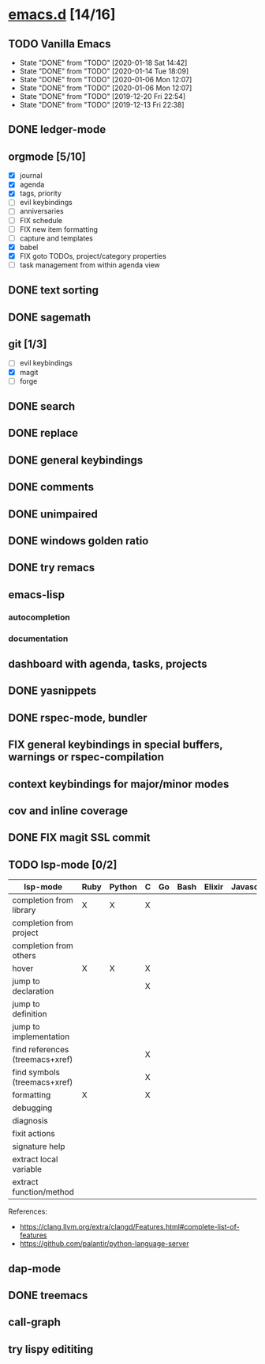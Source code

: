 * [[elisp:(org-projectile-open-project%20"emacs.d")][emacs.d]] [14/16]
  :PROPERTIES:
  :CATEGORY: emacs.d
  :END:
** TODO Vanilla Emacs
   SCHEDULED: <2020-01-24 Fri +1w>
   :PROPERTIES:
   :LAST_REPEAT: [2020-01-18 Sat 14:42]
   :END:
   - State "DONE"       from "TODO"       [2020-01-18 Sat 14:42]
   - State "DONE"       from "TODO"       [2020-01-14 Tue 18:09]
   - State "DONE"       from "TODO"       [2020-01-06 Mon 12:07]
   - State "DONE"       from "TODO"       [2020-01-06 Mon 12:07]
   - State "DONE"       from "TODO"       [2019-12-20 Fri 22:54]
   - State "DONE"       from "TODO"       [2019-12-13 Fri 22:38]
** DONE ledger-mode
   CLOSED: [2019-11-25 Mon 17:52]
** orgmode [5/10]
   - [X] journal
   - [X] agenda
   - [X] tags, priority
   - [ ] evil keybindings
   - [ ] anniversaries
   - [ ] FIX schedule
   - [ ] FIX new item formatting
   - [ ] capture and templates
   - [X] babel
   - [X] FIX goto TODOs, project/category properties
   - [ ] task management from within agenda view
** DONE text sorting
** DONE sagemath
** git [1/3]
   - [ ] evil keybindings
   - [X] magit
   - [ ] forge
** DONE search
   CLOSED: [2019-11-30 Sat 16:56]
** DONE replace
** DONE general keybindings
** DONE comments
   CLOSED: [2019-12-04 Wed 00:04]
** DONE unimpaired
   CLOSED: [2019-12-04 Wed 00:04]
** DONE windows golden ratio
** DONE try remacs
** emacs-lisp
*** autocompletion
*** documentation
** dashboard with agenda, tasks, projects
** DONE yasnippets
** DONE rspec-mode, bundler
** FIX general keybindings in special buffers, *warnings* or *rspec-compilation*
** context keybindings for major/minor modes
** cov and inline coverage
** DONE FIX magit SSL commit
** TODO lsp-mode [0/2]
   |---------------------------------+------+--------+---+----+------+--------+------------+------+-----|
   | lsp-mode                        | Ruby | Python | C | Go | Bash | Elixir | Javascript | Html | Css |
   |---------------------------------+------+--------+---+----+------+--------+------------+------+-----|
   | completion from library         | X    | X      | X |    |      |        |            |      |     |
   | completion from project         |      |        |   |    |      |        |            |      |     |
   | completion from others          |      |        |   |    |      |        |            |      |     |
   | hover                           | X    | X      | X |    |      |        |            |      |     |
   | jump to declaration             |      |        | X |    |      |        |            |      |     |
   | jump to definition              |      |        |   |    |      |        |            |      |     |
   | jump to implementation          |      |        |   |    |      |        |            |      |     |
   | find references (treemacs+xref) |      |        | X |    |      |        |            |      |     |
   | find symbols (treemacs+xref)    |      |        | X |    |      |        |            |      |     |
   | formatting                      | X    |        | X |    |      |        |            |      |     |
   | debugging                       |      |        |   |    |      |        |            |      |     |
   | diagnosis                       |      |        |   |    |      |        |            |      |     |
   | fixit actions                   |      |        |   |    |      |        |            |      |     |
   | signature help                  |      |        |   |    |      |        |            |      |     |
   | extract local variable          |      |        |   |    |      |        |            |      |     |
   | extract function/method         |      |        |   |    |      |        |            |      |     |
   |---------------------------------+------+--------+---+----+------+--------+------------+------+-----|
   References:
   - https://clang.llvm.org/extra/clangd/Features.html#complete-list-of-features
   - https://github.com/palantir/python-language-server
** dap-mode
** DONE treemacs
** call-graph
** try lispy edititing
